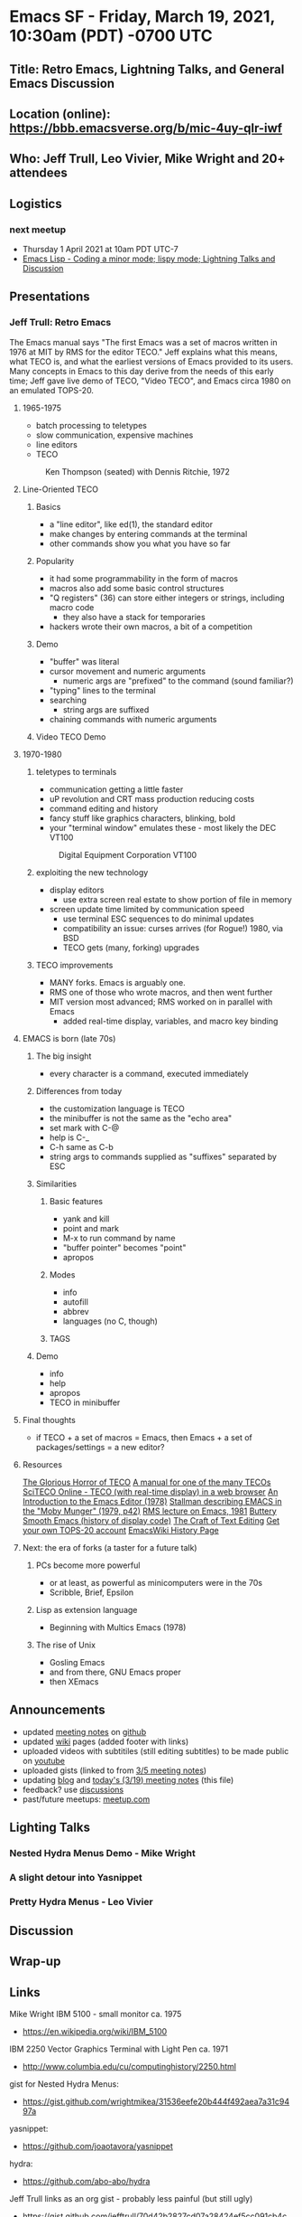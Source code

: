 * Emacs SF - Friday, March 19, 2021, 10:30am (PDT) -0700 UTC
** Title: Retro Emacs, Lightning Talks, and General Emacs Discussion
** Location (online): [[https://bbb.emacsverse.org/b/mic-4uy-qlr-iwf]]
** Who: Jeff Trull, Leo Vivier, Mike Wright and 20+ attendees 
** Logistics
*** next meetup
- Thursday 1 April 2021 at 10am PDT UTC-7
- [[https://www.meetup.com/Emacs-SF/events/276954899/][Emacs Lisp - Coding a minor mode; lispy mode; Lightning Talks and Discussion]]
** Presentations
*** Jeff Trull: Retro Emacs
The Emacs manual says "The first Emacs was a set of macros written in 1976 at MIT by RMS for the editor TECO." 
Jeff explains what this means, what TECO is, and what the earliest versions of Emacs provided to its users. 
Many concepts in Emacs to this day derive from the needs of this early time;
Jeff gave live demo of TECO, "Video TECO", and Emacs circa 1980 on an emulated TOPS-20.
**** 1965-1975
      - batch processing to teletypes
      - slow communication, expensive machines
      - line editors
      - TECO
   #+CAPTION: Ken Thompson (seated) with Dennis Ritchie, 1972
   [[./thompson_ritchie_1972.jpg]]

**** Line-Oriented TECO
***** Basics
     - a "line editor", like ed(1), the standard editor
     - make changes by entering commands at the terminal
     - other commands show you what you have so far
***** Popularity
     - it had some programmability in the form of macros
     - macros also add some basic control structures
     - "Q registers" (36) can store either integers or strings, including macro code
       - they also have a stack for temporaries
     - hackers wrote their own macros, a bit of a competition
***** Demo
     - "buffer" was literal
     - cursor movement and numeric arguments
       - numeric args are "prefixed" to the command
         (sound familiar?)
     - "typing" lines to the terminal
     - searching
       - string args are suffixed
     - chaining commands with numeric arguments
***** Video TECO Demo

**** 1970-1980
***** teletypes to terminals
      - communication getting a little faster
      - uP revolution and CRT mass production reducing costs
      - command editing and history
      - fancy stuff like graphics characters, blinking, bold
      - your "terminal window" emulates these - most likely the DEC VT100
   #+CAPTION: Digital Equipment Corporation VT100
   [[./vt100.jpg]]
***** exploiting the new technology
      - display editors
        - use extra screen real estate to show portion of file in memory
      - screen update time limited by communication speed
        - use terminal ESC sequences to do minimal updates
        - compatibility an issue: curses arrives (for Rogue!) 1980, via BSD
        - TECO gets (many, forking) upgrades
***** TECO improvements
     - MANY forks. Emacs is arguably one.
     - RMS one of those who wrote macros, and then went further
     - MIT version most advanced; RMS worked on in parallel with Emacs
       - added real-time display, variables, and macro key binding

**** EMACS is born (late 70s)
***** The big insight
      - every character is a command, executed immediately
***** Differences from today
     - the customization language is TECO
     - the minibuffer is not the same as the "echo area"
     - set mark with C-@
     - help is C-_
     - C-h same as C-b
     - string args to commands supplied as "suffixes" separated by ESC
***** Similarities
****** Basic features
       - yank and kill
       - point and mark
       - M-x to run command by name
       - "buffer pointer" becomes "point"
       - apropos
****** Modes
       - info
       - autofill
       - abbrev
       - languages (no C, though)
****** TAGS
***** Demo
      - info
      - help
      - apropos
      - TECO in minibuffer

**** Final thoughts
   - if TECO + a set of macros = Emacs, then Emacs + a set of
     packages/settings = a new editor?

**** Resources
   [[http://www.goodmath.org/blog/2010/11/30/the-glorious-horror-of-teco/][The Glorious Horror of TECO]]
   [[https://rcsri.org/library/70s/TOPS10-TECO.pdf][A manual for one of the many TECOs]]
   [[http://sciteco.sourceforge.net/][SciTECO Online - TECO (with real-time display) in a web browser]]
   [[https://web.archive.org/web/20110723033542/http://www.burlingtontelecom.net/~ashawley/gnu/emacs/doc/emacs-1978.html][An Introduction to the Emacs Editor (1978)]]
   [[http://bitsavers.informatik.uni-stuttgart.de/pdf/dec/teco/MobyMunger_%233part2_Nov79.pdf][Stallman describing EMACS in the "Moby Munger" (1979, p42)]]
   [[https://www.gnu.org/software/emacs/emacs-paper.html][RMS lecture on Emacs, 1981]]
   [[https://www.gnu.org/software/emacs/emacs-paper.html][Buttery Smooth Emacs (history of display code)]]
   [[https://www.finseth.com/craft/craft.pdf][The Craft of Text Editing]]
   [[http://twenex.org/][Get your own TOPS-20 account]]
   [[https://www.emacswiki.org/emacs/CategoryHistory][EmacsWiki History Page]]
**** Next: the era of forks (a taster for a future talk)
***** PCs become more powerful
      - or at least, as powerful as minicomputers were in the 70s
      - Scribble, Brief, Epsilon
***** Lisp as extension language
      - Beginning with Multics Emacs (1978)
***** The rise of Unix
      - Gosling Emacs
      - and from there, GNU Emacs proper
      - then XEmacs


** Announcements
- updated [[https://github.com/Emacs-SF/meetup-notes][meeting notes]] on [[https://github.com/Emacs-SF][github]]
- updated [[https://github.com/Emacs-SF/meetup-notes/wiki][wiki]] pages (added footer with links)
- uploaded videos with subtitiles (still editing subtitles) to be made public on [[https://www.youtube.com/channel/UCFk8kgNu_bqsRZewxMGqkzQ][youtube]]
- uploaded gists (linked to from [[https://github.com/Emacs-SF/meetup-notes/blob/master/meetups/2021/20210305.org][3/5 meeting notes]])
- updating [[https://emacs-sf.github.io/][blog]] and [[https://github.com/Emacs-SF/meetup-notes/blob/master/meetups/2021/20210319.org][today's (3/19) meeting notes]] (this file)
- feedback? use [[https://github.com/Emacs-SF/meetup-notes/discussions][discussions]]
- past/future meetups: [[https://www.meetup.com/Emacs-SF/][meetup.com]]
** Lighting Talks
*** Nested Hydra Menus Demo - Mike Wright
*** A slight detour into Yasnippet
*** Pretty Hydra Menus - Leo Vivier
** Discussion
** Wrap-up
** Links
Mike Wright
IBM 5100 - small monitor ca. 1975
- [[https://en.wikipedia.org/wiki/IBM_5100]]
IBM 2250 Vector Graphics Terminal with Light Pen ca. 1971
- [[http://www.columbia.edu/cu/computinghistory/2250.html]]
gist for Nested Hydra Menus:
- https://gist.github.com/wrightmikea/31536eefe20b444f492aea7a31c9497a
yasnippet:
- https://github.com/joaotavora/yasnippet
hydra:
- https://github.com/abo-abo/hydra
Jeff Trull
links as an org gist - probably less painful (but still ugly)
- https://gist.github.com/jefftrull/70d42b2827cd07a28424ef5cc091cb4c
Sacha Chua
- https://emacsconf.org/2020/talks/07 is also related
Leo Vivier
- https://github.com/dustinlacewell/pretty-hydra/blob/master/pretty-hydra.el ?
Sacha Chua
- https://github.com/jerrypnz/major-mode-hydra.el
Leo Vivier
- https://emacsconf.org/2020/talks/07/
Joe
https://github.com/abo-abo/hydra/wiki/Helm

** Online Chat
#+BEGIN_EXAMPLE
Sa
Sacha Chua
(offline)
10:34 AM
Great

Sa
Sacha Chua
(offline)
10:35 AM
Sorry, folks! There was a last-minute domain name change we forgot to sort out.

Sa
Sacha Chua
(offline)
10:35 AM
Yaaaay!

He's here!

(Could've kept the old one working... ;b)

Mi
Mike Wright
10:36 AM
trying to join on a different laptop...

Ti
Titus
(offline)
10:41 AM
I hadn't signed up either.

Sa
Sacha Chua
(offline)
10:42 AM
My Twitter scheduled posts are working too, so I posted a link to the meetup page. (Yay run-at-time!)

Jo
Joe
10:42 AM
Caught my attention!

Ma
maxxcan
10:42 AM
hello everybody

Jo
Joe
10:43 AM
It's 17:43 UTC,
19:43 Israel time

Ma
maxxcan
10:44 AM
18:30 on London, Brussells or Madrid

Ma
maxxcan
10:47 AM
I am agree with any date on evening

Mi
Michael Wright
10:48 AM
welcome everyone

Le
Leo Vivier
10:50 AM
Presentation: Retro Emacs 1980, Jeff Trull

Ma
maxxcan
10:51 AM
there is a TECO simulator I think

Le
Leo Vivier
10:54 AM
oops

Le
Leo Vivier
10:54 AM
(Don't mind my comments!)

Le
Leo Vivier
10:54 AM
(They're to help us with the timestamps in the presentations. :) )

Jo
Joe
10:55 AM
sed, yes

Le
Leo Vivier
10:56 AM
This is where the concept of registers in Emacs comes from, by the way. :)

Ma
maxxcan
10:57 AM
xahlee, mic on

Le
Leo Vivier
10:57 AM
@xahlee: I did mute you; sorry!

Ch
Charlie McMackin
11:02 AM
Am I understanding right that the `T` command would print to paper output?

Le
Leo Vivier
11:03 AM
I think so, yes.

Ma
maxxcan
11:04 AM
The people think that Emacs o Vim ar difficult. They don't know TECO

Ma
maxxcan
11:06 AM
I want a TECO tutorial

Fi
fitzsim
11:07 AM
is there line continuation?

Fi
fitzsim
11:07 AM
or are those two lines?

Ma
maxxcan
11:09 AM
I forgetted that in 70's years haven't monitors yet

Fi
fitzsim
11:09 AM
in the USE example there were two lines

Fi
fitzsim
11:09 AM
thanks!

Mi
Michael Wright
11:09 AM
some 1970's computers had monitors. They were very small or very expensive

Mi
Michael Wright
11:10 AM
IBM 5100 for example; or Vector graphics terminals with light pens

Le
Leo Vivier
11:10 AM
[blur maybe, -4min to -1min]

Ma
maxxcan
11:11 AM
@Michael Wright. Thanks.

Ma
maxxcan
11:12 AM
is this similar to unix ed?

Jo
Joe
11:13 AM
How to insert RET?

Ma
maxxcan
11:13 AM
that computer is on the Superman 3 movie :)

Le
Leo Vivier
11:13 AM
@Joe: Just <RET>, I'd assume; Jeff mentioned that he needs to escape the mode to forward the commands.

Xa
xahlee
11:14 AM
leo, thx.

Le
Leo Vivier
11:14 AM
No worries. :)

Jo
Joe
11:16 AM
oh, yeah $$ is like comint-send-input

Le
Leo Vivier
11:20 AM
FYI: I'm cooking, so I'm not going to be able to field questions for the next 10'!

Ma
maxxcan
11:20 AM
where are these pdfs ?

Xa
xahlee
11:21 AM
i think jeff gonna show the links in the end.

Ma
maxxcan
11:21 AM
xahlee, ok, thanks

Da
David Bremner
(offline)
11:21 AM
C-@ still works to set mark

Jo
Joe
11:22 AM
Lisp mode?

Xa
xahlee
11:23 AM
wonder when was Meta introduced. was it on the VT100 or later?

Ro
Robin Templeton
11:24 AM
earlier i think. wikipedia says it was added to SAIL terminals in 1970

Ro
Robin Templeton
11:25 AM
(and vt100 was released years later, with a few predecessors)

Ma
maxxcan
11:25 AM
xahlee I don't know but the VT100 haven't the key META

Ma
maxxcan
11:26 AM
maybe Jeff know that

Jo
Joe
11:26 AM
ah, he's now talking about M-x...

Fi
fitzsim
11:28 AM
can you open a Lisp file?

Sa
Sacha Chua
11:29 AM
[discussion: Mike and Leo]

Le
Leo Vivier
11:30 AM
[cut -20s, maybe]

Le
Leo Vivier
11:31 AM
[discussion: Mike and Leo]

Sa
Sacha Chua
11:32 AM
[discussion: Nick and Leo]

Le
Leo Vivier
11:32 AM
(Sorry!)

Fi
fitzsim
11:32 AM
just to see Lisp mode

Ma
maxxcan
11:33 AM
I have two question. The origin of META key. and when introduce Lisp

Le
Leo Vivier
11:33 AM
[cut onwards]

Le
Leo Vivier
11:33 AM
[sorry; blur onwards]

Ch
Charlie McMackin
11:33 AM
can you try writing lisp? does it already have easy way to match parens / close them

?

Da
David Bremner
(offline)
11:33 AM
Is there a similar site where people can play with Multics Emacs? only 2 years later, but I feel much nicer implementation

Fi
fitzsim
11:34 AM
nice!

Ch
Charlie McMackin
11:35 AM
does it have tab completion? or some kind of completion when in `M-X`?

Fi
fitzsim
11:35 AM
(format t "Hello World~%")

Jo
Joe
11:35 AM
(insert "foo") ;; maybe?

Ni
Nick Econopouly
11:35 AM
Sorry about apparently being an hour late... Got my timezones wrong. This is looking really cool

Ch
Charlie McMackin
11:35 AM
nice

Ma
maxxcan
11:35 AM
matching parens yeah

Fi
fitzsim
11:36 AM
inferior-lisp?

Jo
Joe
11:36 AM
lol

Ni
Nick Econopouly
11:36 AM
mind=blown

Fi
fitzsim
11:36 AM
this'll be some Common Lisp pre-cursor or something

Ro
Robin Templeton
11:37 AM
re: introduction of lisp, multics emacs (by bernie greenberg(?)) introduced lisp; iirc it was both implemented and extended in lisp, like zmacs or hemlock

Ro
Robin Templeton
11:37 AM
maclisp specifically

Le
Leo Vivier
11:37 AM
[discussion: Jeff, Mike, Leo]

Da
David Bremner
(offline)
11:37 AM
@robin right, I used it as an undergrad

Fi
fitzsim
11:38 AM
version 165, we've gone backward

Sk
skreutzer
11:38 AM
No such popular concept of selling software as a product yet, maybe

Ma
maxxcan
11:38 AM
ok, Emacs is different of GNU/EMacs

Le
Leo Vivier
11:38 AM
[oops, small]

Le
Leo Vivier
11:42 AM
Any question?

Fi
fitzsim
11:42 AM
Spectacular presentation!

Le
Leo Vivier
11:42 AM
[End of presentation]

Xa
xahlee
11:43 AM
jeff, when was the key or term Meta introduced?

Ni
Nick Econopouly
11:43 AM
I only have one eye, be respectful

Le
Leo Vivier
11:43 AM
,)

Xa
xahlee
11:44 AM
^_~

Je
Jeff Trull
11:45 AM
OK my resources in org format:

[[http://www.goodmath.org/blog/2010/11/30/the-glorious-horror-of-teco/][The Glorious Horror of TECO]] (ed. repaired link)
[[https://rcsri.org/library/70s/TOPS10-TECO.pdf][A manual for one of the many TECOs]]
[[https://web.archive.org/web/20110723033542/http://www.burlingtontelecom.net/~ashawley/gnu/emacs/doc/emacs-1978.html][An Introduction to the Emacs Editor (1978)]]
[[http://bitsavers.informatik.uni-stuttgart.de/pdf/dec/teco/MobyMunger_%233part2_Nov79.pdf][Stallman describing EMACS in the "Moby Munger" (1979)]]
[[https://www.gnu.org/software/emacs/emacs-paper.html][RMS lecture on Emacs, 1981]]
[[https://www.gnu.org/software/emacs/emacs-paper.html][Buttery Smooth Emacs (history of display code)]]
[[https://www.finseth.com/craft/craft.pdf][The Craft of Text Editing]]
[[http://twenex.org/][Get your own TOPS-20 account]]

Le
Leo Vivier
11:45 AM
[Non-presentation: Anouncements]

Sa
Sacha Chua
11:46 AM
Yay notes!

Fi
fitzsim
11:46 AM
I think the first link in the org format got broken

Je
Jeff Trull
11:47 AM
re: "meta", that was lisp machine terminology I think - the TECO manuals call it "AltMode" if you can believe that

R
R Primus
11:47 AM
+1 nested hydras

Ma
maxxcan
11:47 AM
@Jeff the first link is wrong. The format I think

Fi
fitzsim
11:47 AM
AltMode, that's really funny

Ni
Nick Econopouly
11:47 AM
https://rcsri.org/library/70s/TOPS10-TECO.pdf

those are org mode links

Le
Leo Vivier
11:48 AM
Anki

Je
Jeff Trull
11:48 AM
@Charlie McMackin pretty sure it has completion; not sure if driven by tab or not

Ch
Charlie McMackin
11:49 AM
thanks

Je
Jeff Trull
11:49 AM
@Robin Templeton thank you for the great perspective, wish I had consulted you ;)

Je
Jeff Trull
11:49 AM
re: those links, that's org format. I can try to clean them up for the chat window

Je
Jeff Trull
11:50 AM
otherwise hoover up the org text and paste into emacs, then click?

Ma
maxxcan
11:50 AM
Jeff Trull. Thanks for the presentation. I love it

Fi
fitzsim
11:50 AM
I think just the beginning of the first org link didn't make it into the chat

Le
Leo Vivier
11:50 AM
[Presentation: Nested hydras, Michael Wright]

Ma
maxxcan
11:51 AM
fitzsim is this: https://rcsri.org/library/70s/TOPS10-TECO.pdf

Ch
Charlie McMackin
11:51 AM
(Jeff Trull's video is still prime on my screen... if that's unintentional)

Je
Jeff Trull
11:51 AM
hmmm

Le
Leo Vivier
11:51 AM
@Charlie You can resize the ratio on your end.

Je
Jeff Trull
11:52 AM
yeah why is my face the only one I see lol

Le
Leo Vivier
11:52 AM
Drag'n'drop, or put your cursor in between the videos.

Le
Leo Vivier
11:52 AM
[Extra topic for current presentation: yasnippet quick demo]

Cu
Curt
11:52 AM
+1 for more yas-snippets

Le
Leo Vivier
11:53 AM
@Jeff: I'm not putting on my webcam to save all of you from seeing me eat. :o)

Ma
maxxcan
11:53 AM
I don't understand hydra yet

Le
Leo Vivier
11:54 AM
@maxxcan: Think of it as a tool to design UI and quick menus for running commands.

Ma
maxxcan
11:54 AM
@Leo many streaming make money eating to audience

Je
Jeff Trull
11:54 AM
links as an org gist - probably less painful (but still ugly) https://gist.github.com/jefftrull/70d42b2827cd07a28424ef5cc091cb4c

Ma
maxxcan
11:54 AM
streamers

Le
Leo Vivier
11:55 AM
Thanks, Jeff!

Sa
Sacha Chua
11:55 AM
https://emacsconf.org/2020/talks/07 is also related

Fi
fitzsim
11:55 AM
Thanks Jeff, it was "The Glorious Horror of TECO" that was missing; it's in the gist

Jo
Joe
11:55 AM
:color keyword

Je
Jeff Trull
11:56 AM
so weird. I've been having trouble saving region in org. I position at the first link and it misses part of it somehow

R
R Primus
11:56 AM
Tanks

Le
Leo Vivier
11:56 AM
[End of presentation]

[Question time]

[Question: Nick]

Ma
maxxcan
11:57 AM
Thanks Sacha

Sa
Sacha Chua
11:57 AM
You should totally check out pretty-hydra's toggle support

Le
Leo Vivier
11:58 AM
@Sacha: https://github.com/dustinlacewell/pretty-hydra/blob/master/pretty-hydra.el ?

Fi
fitzsim
11:59 AM
(not sure how to do mentions in BBB)

Jo
Joe
11:59 AM
How possible would it be to turn evil-mode into a hydra for learning purposes?

Fi
fitzsim
11:59 AM
Jeff, that happens for me too if I select with mouse, interesting

Le
Leo Vivier
11:59 AM
(Just @name; it doesn't do anything, though.)

Fi
fitzsim
11:59 AM
in vanilla Emacs 24.5.1

Le
Leo Vivier
11:59 AM
[Question: Nick]

Sa
Sacha Chua
12:01 PM
I use the pretty-hydra from https://github.com/jerrypnz/major-mode-hydra.el

Sa
Sacha Chua
12:01 PM
It does columns automatically too

Sa
Sacha Chua
12:02 PM
Can't demo, am supposed to be playing with chalk right now

Fi
fitzsim
12:04 PM
Jeff, it's because point is on the URL human-readable text

Je
Jeff Trull
12:04 PM
@fitzsim ahhh

Fi
fitzsim
12:05 PM
not at the start of the URL itself; so you have to be super careful to click on the prior line

Je
Jeff Trull
12:05 PM
I just switched into fundamental-mode

Fi
fitzsim
12:05 PM
yeah

Ch
Charlie McMackin
12:05 PM
"circumflex" works, "caret" is also common

(fyi)

Fi
fitzsim
12:05 PM
it makes sense to put point there for org, I guess

Ma
maxxcan
12:06 PM
Leo, are you still eating?

Le
Leo Vivier
12:07 PM
Yes!

Le
Leo Vivier
12:07 PM
[Discusssion]

Sa
Sacha Chua
12:11 PM
Stacking of hydras can also be simplified with macros

Ma
maxxcan
12:11 PM
@sacha what is the improve with pretty-hydra?

Sa
Sacha Chua
12:11 PM
And the emacsconf talk I linked to earlier has a presentation on logically linking these sorts of things together

Sa
Sacha Chua
12:12 PM
Pretty-hydra makes defining or adding commands in columns easier, and it also supports showing toggle indicators.

Ma
maxxcan
12:12 PM
ok.

Ma
maxxcan
12:13 PM
it's easy use different language with hydra? english and/or spanish for example

Sa
Sacha Chua
12:14 PM
It's totally language-agnostic, you can use whatever descriptions and keys you want

Ma
maxxcan
12:14 PM
Sacha Chua, but only one at time. no?

Le
Leo Vivier
12:14 PM
https://emacsconf.org/2020/talks/07/

Jo
Joe
12:14 PM
This looks like it might be relevant: https://github.com/abo-abo/hydra/wiki/Helm

R
R Primus
12:15 PM
For future reference, can links be posted in the 'shared notes' section?

Je
Jeff Trull
12:15 PM
I do have a question re: future talks

Je
Jeff Trull
12:15 PM
good one @R Primus

Ch
Charlie McMackin
12:16 PM
are you able to compare and contrast paredit?

Je
Jeff Trull
12:16 PM
Nice wonderful, Leo

Welcome to Emacs-SF!

For help on using BigBlueButton see these (short) tutorial videos.

To join the audio bridge click the phone button. Use a headset to avoid causing background noise for others.

This server is running BigBlueButton.

Je
Jeff Trull
12:18 PM
We can just blend it in, that's cool

Sa
Sacha Chua
12:18 PM
Maxxcan: it's all up to you. No built-in i18n, if that's what you're wondering

Je
Jeff Trull
12:19 PM
true

Je
Jeff Trull
12:20 PM
that sounds great. I would attend.

Fi
fitzsim
12:20 PM
I have to drop now

Amazing talk Jeff, thank you

Ch
Charlie McMackin
12:20 PM
Indeed, Nashville here

Fi
fitzsim
12:21 PM
thanks to the hosts too
#+END_EXAMPLE




